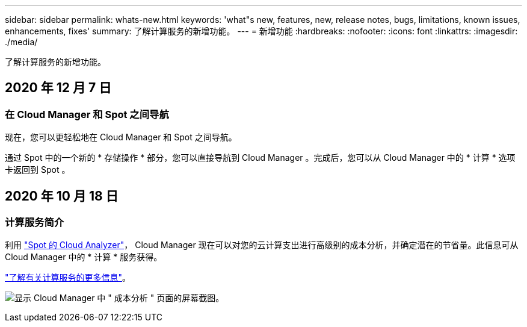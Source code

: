 ---
sidebar: sidebar 
permalink: whats-new.html 
keywords: 'what"s new, features, new, release notes, bugs, limitations, known issues, enhancements, fixes' 
summary: 了解计算服务的新增功能。 
---
= 新增功能
:hardbreaks:
:nofooter: 
:icons: font
:linkattrs: 
:imagesdir: ./media/


[role="lead"]
了解计算服务的新增功能。



== 2020 年 12 月 7 日



=== 在 Cloud Manager 和 Spot 之间导航

现在，您可以更轻松地在 Cloud Manager 和 Spot 之间导航。

通过 Spot 中的一个新的 * 存储操作 * 部分，您可以直接导航到 Cloud Manager 。完成后，您可以从 Cloud Manager 中的 * 计算 * 选项卡返回到 Spot 。



== 2020 年 10 月 18 日



=== 计算服务简介

利用 https://spot.io/products/cloud-analyzer/["Spot 的 Cloud Analyzer"^]， Cloud Manager 现在可以对您的云计算支出进行高级别的成本分析，并确定潜在的节省量。此信息可从 Cloud Manager 中的 * 计算 * 服务获得。

link:concept-compute.html["了解有关计算服务的更多信息"]。

image:screenshot_compute_dashboard.gif["显示 Cloud Manager 中 \" 成本分析 \" 页面的屏幕截图。"]
